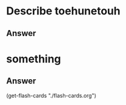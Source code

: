 * Describe toehunetouh
:PROPERTIES:
:CATEGORY: flash
:REVISION_DATE: 2023-10-22
:END:
** Answer
* something
:PROPERTIES:
:CATEGORY: flash
:REVISION_DATE: 2023-10-22
:END:
** Answer







(get-flash-cards "./flash-cards.org")
